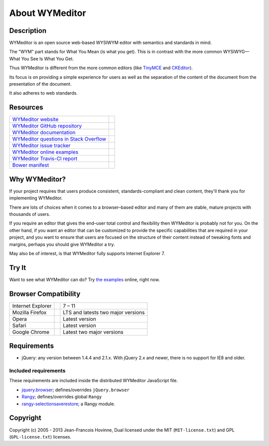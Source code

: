 ###############
About WYMeditor
###############

.. _description:

***********
Description
***********

WYMeditor is an open source web-based WYSIWYM editor with semantics and
standards in mind.

The "WYM" part stands for What You Mean (is what you get).
This is in contrast with the more common WYSIWYG—What You See Is What You Get.

Thus WYMeditor is different from the more common editors
(like `TinyMCE`_ and `CKEditor`_).

Its focus is on providing a simple experience for users as well as
the separation of the content of the document from the presentation of the
document.

It also adheres to web standards.

.. _TinyMCE: http://www.tinymce.com/
.. _CKEditor: http://ckeditor.com/

.. _resources:

*********
Resources
*********

+------------------------------------------+-----------------------+
| `WYMeditor website`_                     |                       |
+------------------------------------------+-----------------------+
| `WYMeditor GitHub repository`_           | |GitHub Mark|         |
+------------------------------------------+-----------------------+
| `WYMeditor documentation`_               | |documentation badge| |
+------------------------------------------+-----------------------+
| `WYMeditor questions in Stack Overflow`_ | |Stack Overflow icon| |
+------------------------------------------+-----------------------+
| `WYMeditor issue tracker`_               |                       |
+------------------------------------------+-----------------------+
| `WYMeditor online examples`_             |                       |
+------------------------------------------+-----------------------+
| `WYMeditor Travis-CI report`_            | |Travis-CI badge|     |
+------------------------------------------+-----------------------+
| `Bower manifest`_                        | |Bower logo|          |
+------------------------------------------+-----------------------+

.. _WYMeditor website: https://wymeditor.github.io/wymeditor/
.. _WYMeditor GitHub repository: https://github.com/wymeditor/wymeditor
.. |GitHub Mark| image:: //upload.wikimedia.org/wikipedia/commons/9/91/
   Octicons-mark-github.svg
   :height: 21px
   :width: 21px
   :alt: GitHub Mark
.. _WYMeditor GitHub organization: https://github.com/wymeditor
.. _WYMeditor documentation: https://wymeditor.readthedocs.org/
.. |documentation badge| image:: //readthedocs.org/projects/pip/badge/
   :target: https://wymeditor.readthedocs.org/en/latest/
.. _WYMeditor issue tracker: https://github.com/wymeditor/wymeditor/issues
.. _WYMeditor questions in Stack Overflow: https://stackoverflow.com/
   questions/tagged/wymeditor
.. |Stack Overflow icon| image:: //cdn.sstatic.net/stackoverflow/img/favicon.ico
   :alt: Stack Overflow icon
.. _WYMeditor online examples: https://wymeditor.github.io/wymeditor/dist/
   examples/
.. _WYMeditor Travis-CI report: https://travis-ci.org/wymeditor/wymeditor
.. |Travis-CI badge| image:: //travis-ci.org/wymeditor/wymeditor.svg
   ?branch=README_rst
   :target: https://travis-ci.org/wymeditor/wymeditor
   :alt: Travis CI badge
.. _Bower manifest: https://github.com/wymeditor/wymeditor/blob/master/
   bower.json
.. |Bower logo| image:: //bower.io/img/bower-logo.svg
   :height: 21px
   :width: 21px
   :alt: Bower logo

.. _why-wymeditor:

**************
Why WYMeditor?
**************

If your project requires that users produce consistent, standards-compliant and
clean content, they'll thank you for implementing WYMeditor.

There are lots of choices when it comes to a browser–based editor and many of
them are stable, mature projects with thousands of users.

If you require an editor that gives the end–user total control and flexibility
then WYMeditor is probably not for you. On the other hand, if you want an
editor that can be customized to provide the specific capabilities that are
required in your project, and you want to ensure that users are focused on the
structure of their content instead of tweaking fonts and margins, perhaps you
should give WYMeditor a try.

May also be of interest, is that WYMeditor fully supports Internet Explorer 7.

******
Try It
******

Want to see what WYMeditor can do? Try `the examples`_ online, right now.

.. _browser-compatibility:

*********************
Browser Compatibility
*********************

+-------------------+----------------+------------------------------------+
| Internet Explorer | |IE logo|      | 7 – 11                             |
+-------------------+----------------+------------------------------------+
| Mozilla Firefox   | |Firefox logo| | LTS and latests two major versions |
+-------------------+----------------+------------------------------------+
| Opera             | |Opera logo|   | Latest version                     |
+-------------------+----------------+------------------------------------+
| Safari            | |Safari logo|  | Latest version                     |
+-------------------+----------------+------------------------------------+
| Google Chrome     | |Chrome logo|  | Latest two major versions          |
+-------------------+----------------+------------------------------------+

************
Requirements
************

* jQuery: any version between 1.4.4 and 2.1.x.
  With jQuery 2.x and newer, there is no support for IE8 and older.

Included requirements
=====================

These requirements are included inside the distributed WYMeditor JavaScript
file.

* `jquery.browser`_; defines/overrides ``jQuery.browser``
* `Rangy`_; defines/overrides global ``Rangy``
* `rangy-selectionsaverestore`_; a Rangy module.

*********
Copyright
*********

Copyright (c) 2005 - 2013 Jean-Francois Hovinne,
Dual licensed under the MIT (``MIT-license.txt``)
and GPL (``GPL-license.txt``) licenses.

.. _the examples: `WYMeditor online examples`_

.. |IE logo| image:: //github.com/alrra/browser-logos/raw/master/
   internet-explorer/internet-explorer_24x24.png
   :alt: Internet Explorer logo
.. |Firefox logo| image:: //github.com/alrra/browser-logos/raw/master/
   firefox/firefox_24x24.png
   :alt: Firefox logo
.. |Opera logo| image:: //github.com/alrra/browser-logos/raw/master/
   opera/opera_24x24.png
   :alt: Opera logo
.. |Safari logo| image:: //github.com/alrra/browser-logos/raw/master/
   safari_8/safari_8_24x24.png
   :alt: Safari logo
.. |Chrome logo| image:: //github.com/alrra/browser-logos/raw/master/
   chrome/chrome_24x24.png
   :alt: Chrome logo

.. _jquery.browser: https://github.com/gabceb/jquery-browser-plugin
.. _Rangy: https://github.com/timdown/rangy/
.. _rangy-selectionsaverestore: Rangy_
